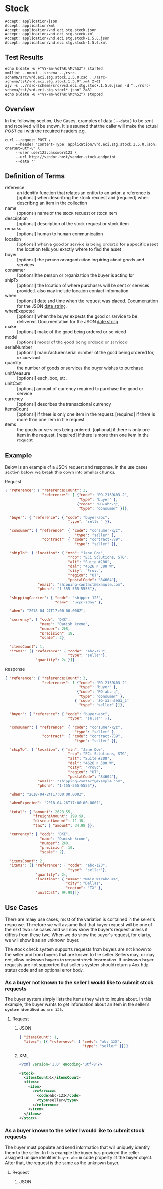 # -*- mode: org -*-

#+EXPORT_FILE_NAME: ./README.md
#+OPTIONS: toc:nil
#+PROPERTY: mkdirp yes
#+STARTUP: content

* Stock

#+BEGIN_EXAMPLE
Accept: application/json
Accept: application/xml
Accept: application/vnd.eci.stg.stock.json
Accept: application/vnd.eci.stg.stock.xml
Accept: application/vnd.eci.stg.stock-1.5.0.json
Accept: application/vnd.eci.stg.stock-1.5.0.xml
#+END_EXAMPLE

** Test Results

#+BEGIN_SRC shell :exports both :results table replace
  echo $(date -u +"%Y-%m-%dT%H:%M:%SZ") started
  xmllint --noout --schema ../rsrc-schema/src/vnd.eci.stg.stock.1.5.0.xsd ../rsrc-schema/tst/vnd.eci.stg.stock.1.5.0*.xml 2>&1
  ajv -s ../rsrc-schema/src/vnd.eci.stg.stock.1.5.0.json -d "../rsrc-schema/tst/vnd.eci.stg.stock*.json" 2>&1
  echo $(date -u +"%Y-%m-%dT%H:%M:%SZ") stopped
#+END_SRC

** Overview


#+BEGIN_SRC plantuml :file ../images/stock-sequence.puml.png :exports results
@startuml stock-sequence.png
Buyer -> Seller: [ POST ] stock
Seller -> Buyer: stock<U+0394> | error
@enduml
#+END_SRC

In the following section, Use Cases, examples of data ( ~--data~ ) to be sent and
received will be shown. It is assumed that the caller will make the actual /POST/
call with the required headers e.g.

#+BEGIN_SRC shell
  curl --request POST \
       --header "Content-Type: application/vnd.eci.stg.stock.1.5.0.json; charset=utf-8" \
       --user user123:password123 \
       --url http://vendor-host/vendor-stock-endpoint
       --data ''
#+END_SRC

** Definition of Terms

#+BEGIN_SRC plantuml :file ../images/stock-class-diagram.puml.png :exports results
  @startuml
  hide circle

  interface stock {
  .. has-a-reference ..
  {field} + reference : reference
  .. is-a code ..
  {field} + description : string
  {field} + name : string
  {field} + remarks : string
  .. is-a-item ..
  {field} + location : location
  {field} + buyer : buyer
  {field} + consumer : consumer
  {field} + seller : seller
  {field} + billto : billto
  {field} + shippingCarrier : shippingCarrier
  {field} + when : datetime
  {field} + whenExpected : datetime
  {field} + make : string
  {field} + model : string
  {field} + serialNumber : string
  {field} + quantity : float
  {field} + unitCost : decimal
  {field} + unitMeasure : unitMeasure
  {field} + total : decimal
  {field} + currency : currency
  .. is/has-a collection ..
  {field} + itemsCount : int
  {field} + items : [Stock]
  }
  @enduml
#+END_SRC

- reference :: an identify function that relates an entity to an actor. a reference is [optional] when describing the stock request and [required] when describing an item in the collection
- name :: [optional] name of the stock request or stock item
- description :: [optional] description of the stock request or stock item
- remarks :: [optional] human to human communication
- location :: [optional] when a good or service is being ordered for a specific asset the location tells you exactly where to find the asset
- buyer :: [optional] the person or organization inquiring about goods and services
- consumer :: [optional]the person or organization the buyer is acting for
- shipTo :: [optional] the location of where purchases will be sent or services provided. also may include location contact information
- when :: [optional] date and time when the request was placed. Documentation for the JSON [[https://json-schema.org/understanding-json-schema/reference/string.html#dates-and-times][date string]].
- whenExepcted :: [optional] when the buyer expects the good or service to be delivered. Documentation for the JSON [[https://json-schema.org/understanding-json-schema/reference/string.html#dates-and-times][date string]].
- make :: [optional] make of the good being ordered or serviced
- model :: [optional] model of the good being ordered or serviced
- serialNumber :: [optional] manufacturer serial number of the good being ordered for, or serviced
- quantity :: the number of goods or services the buyer wishes to purchase
- unitMeasure :: [optional] each, box, etc.
- unitCost :: [optiona] amount of currency required to purchase the good or service
- currency :: [optional] describes the transactional currency
- itemsCount :: [optional] if there is only one item in the request. [required] if there is more than one item in the request
- items :: the goods or services being ordered. [optional] if there is only one item in the request. [required] if there is more than one item in the request

** Example

Below is an example of a JSON request and response. In the use cases section below, we break this
down into smaller chunks.

**** Request

#+BEGIN_SRC json :tangle ../rsrc-schema/tst/vnd.eci.stg.stock.1.5.0-example-request.json
  { "reference": { "referencesCount": 2,
                   "references": [ {"code": "PO-2159403-2",
                                    "type": "buyer" },
                                   {"code": "PO-abc-q",
                                    "type": "consumer" }]},

    "buyer": { "reference": { "code": "buyer-abc",
                               "type": "seller" }},

    "consumer": { "reference": { "code": "consumer-xyz",
                                  "type": "seller" },
                   "contract": { "code": "contract-789",
                                  "type": "seller" }},

    "shipTo": { "location": { "mtn": "Jane Doe",
                               "rcp": "ECi Solutions, STG",
                               "alt": "Suite #200",
                               "dal": "4626 N 300 W",
                               "city": "Provo",
                               "region": "UT",
                               "postalCode": "84604"},
                 "email": "shipping-contact@example.com",
                 "phone": "1-555-555-5555"},

    "shippingCarrier": { "code": "shipper-123",
                         "name": "usps-2day" },

    "when": "2018-04-24T17:00:00.000Z",

    "currency": { "code": "DKK",
                  "name": "Danish krone",
                  "number": 208,
                  "precision": 18,
                  "scale": 2},

    "itemsCount": 1,
    "items": [{ "reference": { "code": "abc-123",
                               "type": "seller"},
                "quantity": 24 }]}
#+END_SRC

**** Response

#+BEGIN_SRC json :tangle ../rsrc-schema/tst/vnd.eci.stg.stock.1.5.0-example-response.json
  { "reference": { "referencesCount": 3,
                   "references": [ {"code": "PO-2159403-2",
                                    "type": "buyer" },
                                   {"code": "PO-abc-q",
                                    "type": "consumer" },
                                  { "code": "SO-33445953_2",
                                    "type": "seller" }]},

    "buyer": { "reference": { "code": "buyer-abc",
                               "type": "seller" }},

    "consumer": { "reference": { "code": "consumer-xyz",
                                  "type": "seller" },
                   "contract": { "code": "contract-789",
                                  "type": "seller" }},

    "shipTo": { "location": { "mtn": "Jane Doe",
                               "rcp": "ECi Solutions, STG",
                               "alt": "Suite #200",
                               "dal": "4626 N 300 W",
                               "city": "Provo",
                               "region": "UT",
                               "postalCode": "84604"},
                 "email": "shipping-contact@example.com",
                 "phone": "1-555-555-5555"},

    "when": "2018-04-24T17:00:00.000Z",

    "whenExpected": "2018-04-26T17:00:00.000Z",

    "total": { "amount": 2623.55,
               "freightAmount": 199.99,
               "discountAmount": 11.18,
               "tax": { "amount": 34.98 }},

    "currency": { "code": "DKK",
                  "name": "Danish krone",
                  "number": 208,
                  "precision": 18,
                  "scale": 2},

    "itemsCount": 2,
    "items": [{ "reference": { "code": "abc-123",
                               "type": "seller"},
                "quantity": 24,
                "location": { "name": "Main Warehouse",
                              "city": "Dallas",
                              "region": "TX" },
                "unitCost": 99.99}]}
#+END_SRC

** Use Cases

There are many use cases, most of the variation is contained in the seller's response. Therefore we
will assume that that buyer request will be one of the next two use cases and will now show the
buyer's request unless it differs from these two. When we do show the buyer's request, for clarity,
we will show it as an unknown buyer.

The stock check system supports requests from buyers are not known to the seller and from buyers that
are known to the seller. Sellers may, or may not, allow unknown buyers to request stock information.
If unknown buyer requests are not supported that seller's system should return a 4xx http status code
and an optional error body.

*** As a buyer not known to the seller I would like to submit stock requests

The buyer system simply lists the items they wish to inquire about. In this example, the buyer wants
to get information about an item in the seller's system identified as ~abc-123~.

**** Request

***** JSON
#+BEGIN_SRC json :tangle ../rsrc-schema/tst/vnd.eci.stg.stock.1.5.0-unknown-buyer-request.json
  { "itemsCount": 1,
    "items": [{ "reference": { "code": "abc-123",
                               "type": "seller" }}]}
#+END_SRC

***** XML

#+BEGIN_SRC xml :tangle ../rsrc-schema/tst/vnd.eci.stg.stock.1.5.0-unknown-buyer-request.xml
  <?xml version='1.0' encoding='utf-8'?>

  <stock>
    <itemsCount>1</itemsCount>
    <items>
      <item>
        <reference>
          <code>abc-123</code>
          <type>seller</type>
        </reference>
      </item>
    </items>
  </stock>
#+END_SRC

*** As a buyer known to the seller I would like to submit stock requests

The buyer must populate and send information that will uniquely identify them to the seller. In this
example the buyer has provided the seller assigned unique identifier ~buyer-abc~ in code property of
the buyer object. After that, the request is the same as the unknown buyer.

**** Request

***** JSON

#+BEGIN_SRC json :tangle ../rsrc-schema/tst/vnd.eci.stg.stock.1.5.0-known-buyer-request.json
  { "buyer": { "reference": { "code": "buyer-abc",
                               "type": "seller" }},
    "itemsCount": 1,
    "items": [{ "reference": { "code": "abc-123",
                               "type": "seller" }}]}
#+END_SRC

***** XML

#+BEGIN_SRC xml :tangle ../rsrc-schema/tst/vnd.eci.stg.stock.1.5.0-known-buyer-request.xml
  <?xml version='1.0' encoding='utf-8'?>

  <stock>
    <buyer>
      <reference>
        <code>buyer-abc</code>
        <type>seller</type>
      </reference>
    </buyer>
    <itemsCount>1</itemsCount>
    <items>
      <item>
        <reference>
          <code>abc-123</code>
          <type>seller</type>
        </reference>
      </item>
    </items>
  </stock>
#+END_SRC

*** As a buyer I would like to see the cost for one or more items

**** Response

The seller's response is intended to inform the buyer that the item will cost her /99.99$USD/.

***** JSON

#+BEGIN_SRC json :tangle ../rsrc-schema/tst/vnd.eci.stg.stock.1.5.0-cost-response.json
  { "itemsCount": 1,
    "items": [{ "reference": { "code": "abc-123",
                               "type": "seller" },
                "unitCost": 99.99}]}
#+END_SRC

***** XML

#+BEGIN_SRC xml :tangle ../rsrc-schema/tst/vnd.eci.stg.stock.1.5.0-cost-response.xml
  <?xml version='1.0' encoding='utf-8'?>

  <stock>
    <itemsCount>1</itemsCount>
    <items>
      <item>
        <reference>
          <code>abc-123</code>
          <type>seller</type>
        </reference>
        <unitCost>99.99</unitCost>
      </item>
    </items>
  </stock>
#+END_SRC

*** As a buyer I would to like specify the currency the cost should be expressed in

In the example below the buyer would like to see costs and other monetary values using Danish krone

**** Request

***** JSON

#+BEGIN_SRC json :tangle ../rsrc-schema/tst/vnd.eci.stg.stock.1.5.0-currency-request.json
  { "currency": { "code": "DKK",
                  "name": "Danish krone",
                  "number": 208,
                  "precision": 18,
                  "scale": 2},
    "itemsCount": 1,
    "items": [{ "reference": { "code": "abc-123",
                               "type": "seller" }}]}
#+END_SRC

***** XML

#+BEGIN_SRC xml :tangle ../rsrc-schema/tst/vnd.eci.stg.stock.1.5.0-currency-request.xml
  <?xml version='1.0' encoding='utf-8'?>

  <stock>
    <currency>
      <code>DKK</code>
      <name>Danish krone</name>
      <number>208</number>
      <precision>18</precision>
      <scale>2</scale>
    </currency>
    <itemsCount>1</itemsCount>
    <items>
      <item>
        <reference>
          <code>abc-123</code>
          <type>seller</type>
        </reference>
      </item>
    </items>
  </stock>
#+END_SRC

**** Response

***** JSON

#+BEGIN_SRC json :tangle ../rsrc-schema/tst/vnd.eci.stg.stock.1.5.0-currency-response.json
  { "currency": { "code": "DKK",
                  "name": "Danish krone",
                  "number": 208,
                  "precision": 18,
                  "scale": 2},
    "itemsCount": 1,
    "items": [{ "reference": { "code": "abc-123",
                               "type": "seller" },
                "unitCost": 99.99}]}
#+END_SRC

***** XML

#+BEGIN_SRC xml :tangle ../rsrc-schema/tst/vnd.eci.stg.stock.1.5.0-currency-response.xml
  <?xml version='1.0' encoding='utf-8'?>

  <stock>
    <currency>
      <code>DKK</code>
      <name>Danish krone</name>
      <number>208</number>
      <precision>18</precision>
      <scale>2</scale>
    </currency>
    <itemsCount>1</itemsCount>
    <items>
      <item>
        <reference>
          <code>abc-123</code>
          <type>seller</type>
        </reference>
        <unitCost>99.99</unitCost>
      </item>
    </items>
  </stock>
#+END_SRC

*** As a known buyer, with a known consumer, I would like to know the cost for one or more items

In these examples, the response is no different any other cost request. The request contains
information about the buyer and the consumer (buyer's customer).

**** Request

***** Identifying the consumer by reference

Here we are providing only the value ~consumer-xyz~, which should be the unique id by
which the seller's system will recognize the consumer.

****** JSON

#+BEGIN_SRC json :tangle ../rsrc-schema/tst/vnd.eci.stg.stock.1.5.0-known-consumer-by-reference-request.json
  { "buyer": { "reference": { "code": "buyer-abc",
                               "type": "seller" }},
    "consumer": { "reference": { "code": "consumer-xyz",
                                  "type": "seller" }},
    "itemsCount": 1,
    "items": [{ "reference": { "code": "abc-123",
                               "type": "seller" }}]}
#+END_SRC

****** XML

#+BEGIN_SRC xml :tangle ../rsrc-schema/tst/vnd.eci.stg.stock.1.5.0-known-consumer-by-reference-request.xml
  <?xml version='1.0' encoding='utf-8'?>

  <stock>
    <buyer>
      <reference>
        <code>buyer-abc</code>
        <type>seller</type>
      </reference>
    </buyer>
    <consumer>
      <reference>
        <code>consumer-xyz</code>
        <type>seller</type>
      </reference>
    </consumer>
    <itemsCount>1</itemsCount>
    <items>
      <item>
        <reference>
          <code>abc-123</code>
          <type>seller</type>
        </reference>
      </item>
    </items>
  </stock>
#+END_SRC


***** Identifying the consumer by address

****** JSON

#+BEGIN_SRC json :tangle ../rsrc-schema/tst/vnd.eci.stg.stock.1.5.0-known-consumer-by-address-request.json
  { "buyer": { "reference": { "code": "buyer-abc",
                              "type": "seller" }},

    "consumer": { "location": { "rcp": "My Customer",
                                "dal": "10491 Old State Rd.",
                                "city": "Captiol City",
                                "region": "Alaska",
                                "postalCode": "99999-44444"},
                  "phone": "916-363-2666"},
    "itemsCount": 1,
    "items": [{ "reference": { "code": "abc-123",
                               "type": "seller" }}]}
#+END_SRC

****** XML

#+BEGIN_SRC xml :tangle ../rsrc-schema/tst/vnd.eci.stg.stock.1.5.0-known-consumer-by-address-request.xml
  <?xml version='1.0' encoding='utf-8'?>

  <stock>
    <buyer>
      <reference>
        <code>buyer-abc</code>
        <type>seller</type>
      </reference>
    </buyer>
    <consumer>
      <location>
        <rcp>My Customer</rcp>
        <dal>10491 Old State Rd.</dal>
        <city>Captiol City</city>
        <region>Alaska</region>
        <postalCode>99999-44444</postalCode>
      </location>
      <phone>916-363-2666</phone>
    </consumer>
    <itemsCount>1</itemsCount>
    <items>
      <item>
        <reference>
          <code>abc-123</code>
          <type>seller</type>
        </reference>
      </item>
    </items>
  </stock>
#+END_SRC

*** As a known buyer, with a known customer contract, I would like to know the cost for one or more items

In these examples, the response is no different any other cost request. The request contains
information about the buyer and the buyer's customer. Here we are just providing the value
~consumer-xyz~, which should be the unique id by which the seller's system will recognize the
buyer's customer's contract ~contract-789~.

**** Request

***** JSON

#+BEGIN_SRC json :tangle ../rsrc-schema/tst/vnd.eci.stg.stock.1.5.0-known-consumer-contract-request.json
  { "buyer": { "reference": { "code": "buyer-abc",
                               "type": "seller" }},
    "consumer": { "reference": { "code": "consumer-xyz",
                                  "type": "seller" },
                   "contract": { "code": "contract-789",
                                  "type": "seller" }},
    "itemsCount": 1,
    "items": [{ "reference": { "code": "abc-123",
                               "type": "seller" }}]}
#+END_SRC

***** XML

#+BEGIN_SRC xml :tangle ../rsrc-schema/tst/vnd.eci.stg.stock.1.5.0-known-consumer-contract-request.xml
  <?xml version='1.0' encoding='utf-8'?>

  <stock>
    <buyer>
      <reference>
        <code>buyer-abc</code>
        <type>seller</type>
      </reference>
    </buyer>
    <consumer>
      <reference>
        <code>consumer-xyz</code>
        <type>seller</type>
      </reference>
      <contract>
        <code>contract-789</code>
        <type>seller</type>
      </contract>
    </consumer>
    <itemsCount>1</itemsCount>
    <items>
      <item>
        <reference>
          <code>abc-123</code>
          <type>seller</type>
        </reference>
      </item>
    </items>
  </stock>
#+END_SRC

*** As a buyer I would like to know if the seller has enough stock to satisfy my order

In this case the buyer's intent is to understand if the seller an supply the requested number of
items ( /24/ ) for a product known to the seller as /abc-123/.

Note that not all buyer systems send the desired quantity; the quantity property may be omitted,
empty, or zero.

**** Request

***** JSON

#+BEGIN_SRC json :tangle ../rsrc-schema/tst/vnd.eci.stg.stock.1.5.0-quantity-request.json
  { "itemsCount": 1,
    "items": [{ "reference": { "code": "abc-123",
                               "type": "seller" },
                "quantity": 24}]}
#+END_SRC

***** XML

#+BEGIN_SRC xml :tangle ../rsrc-schema/tst/vnd.eci.stg.stock.1.5.0-quantity-request.xml
  <?xml version='1.0' encoding='utf-8'?>

  <stock>
    <itemsCount>1</itemsCount>
    <items>
      <item>
        <reference>
          <code>abc-123</code>
          <type>seller</type>
        </reference>
        <quantity>24</quantity>
      </item>
    </items>
  </stock>
#+END_SRC

**** Response

***** If the seller can deliver the buyer's requested quantity ( /24/ ) the seller may reply with

****** the requested quantity ( /24/ )

******* JSON

#+BEGIN_SRC json :tangle ../rsrc-schema/tst/vnd.eci.stg.stock.1.5.0-quantity-response-a.json
  { "itemsCount": 1,
    "items": [{ "reference": { "code": "abc-123",
                               "type": "seller" },
                "quantity": 24}]}
#+END_SRC

******* XML

#+BEGIN_SRC xml :tangle ../rsrc-schema/tst/vnd.eci.stg.stock.1.5.0-quantity-response-a.xml
  <?xml version='1.0' encoding='utf-8'?>

  <stock>
    <itemsCount>1</itemsCount>
    <items>
      <item>
        <reference>
          <code>abc-123</code>
          <type>seller</type>
        </reference>
        <quantity>24</quantity>
      </item>
    </items>
  </stock>
#+END_SRC

****** the quantity on hand ( /103/ )

******* JSON

#+BEGIN_SRC json :tangle ../rsrc-schema/tst/vnd.eci.stg.stock.1.5.0-quantity-response-b.json
  { "itemsCount": 1,
    "items": [{ "reference": { "code": "abc-123",
                               "type": "seller" },
                "quantity": 103}]}
#+END_SRC

******* XML
#+BEGIN_SRC xml :tangle ../rsrc-schema/tst/vnd.eci.stg.stock.1.5.0-quantity-response-b.xml
  <?xml version='1.0' encoding='utf-8'?>

  <stock>
    <itemsCount>1</itemsCount>
    <items>
      <item>
        <reference>
          <code>abc-123</code>
          <type>seller</type>
        </reference>
        <quantity>103</quantity>
      </item>
    </items>
  </stock>
#+END_SRC

****** a fixed value e.g. /1,000/

******* JSON

#+BEGIN_SRC json :tangle ../rsrc-schema/tst/vnd.eci.stg.stock.1.5.0-quantity-response-c.json
  { "itemsCount": 1,
    "items": [{ "reference": { "code": "abc-123",
                               "type": "seller" },
                "quantity": 1000}]}
#+END_SRC

******* XML

#+BEGIN_SRC xml :tangle ../rsrc-schema/tst/vnd.eci.stg.stock.1.5.0-quantity-response-c.xml
  <?xml version='1.0' encoding='utf-8'?>

  <stock>
    <itemsCount>1</itemsCount>
    <items>
      <item>
        <reference>
          <code>abc-123</code>
          <type>seller</type>
        </reference>
        <quantity>1000</quantity>
      </item>
    </items>
  </stock>
#+END_SRC

***** If the seller cannot deliver the buyer's requested quantity ( /24/ ) the seller may reply with

******* the quantity on hand ( /12/ )

******** JSON

#+BEGIN_SRC json :tangle ../rsrc-schema/tst/vnd.eci.stg.stock.1.5.0-quantity-response-d.json
  { "itemsCount": 1,
    "items": [{ "reference": { "code": "abc-123",
                               "type": "seller" },
                "quantity": 12}]}
#+END_SRC

******** XML

#+BEGIN_SRC xml :tangle ../rsrc-schema/tst/vnd.eci.stg.stock.1.5.0-quantity-response-d.xml
  <?xml version='1.0' encoding='utf-8'?>

  <stock>
    <itemsCount>1</itemsCount>
    <items>
      <item>
        <reference>
          <code>abc-123</code>
          <type>seller</type>
        </reference>
        <quantity>12</quantity>
      </item>
    </items>
  </stock>
#+END_SRC

******* a fixed value e.g. /0/

******** JSON

#+BEGIN_SRC json :tangle ../rsrc-schema/tst/vnd.eci.stg.stock.1.5.0-quantity-response-e.json
  { "itemsCount": 1,
    "items": [{ "reference": { "code": "abc-123",
                               "type": "seller" },
                "quantity": 0}]}
#+END_SRC

******** XML

#+BEGIN_SRC xml :tangle ../rsrc-schema/tst/vnd.eci.stg.stock.1.5.0-quantity-response-e.xml
  <?xml version='1.0' encoding='utf-8'?>

  <stock>
    <itemsCount>1</itemsCount>
    <items>
      <item>
        <reference>
          <code>abc-123</code>
          <type>seller</type>
        </reference>
        <quantity>0</quantity>
      </item>
    </items>
  </stock>
#+END_SRC

*** As a buyer I would like to know which location items will be shipped from

This use case is supported in the current PO Processor, but as we look more closely, we do think it
is a valid use case. In fact, we have had some sellers express a concern that this might set an
expectation that buyers can order stock from a specific warehouse, which they cannot do. We asked our
head of training about providing the warehouse, this was his reply:

#+BEGIN_QUOTE
The customers that I have worked with had said they "like" knowing the warehouse. When I pushed them
as to why, they really liked knowing because they knew the expected delivery time. It was not the
warehouse that was the key, it was knowing when they could expect to deliver. I agree that they really
don’t need to know the warehouse, they need to know if they can get the order to a certain location,
for the money, in an estimated time frame.
#+END_QUOTE

So while we support this use case to be compatible with older seller implementations and with the
current version of PO Processor, we expect to deprecate it. We have added additional use cases to
support time to delivery with an estimated cost for shipping.

**** Sellers may respond with a name that is meaningful to the dealer

In this example, the seller is responding with ~Main Warehouse~

***** JSON

#+BEGIN_SRC json :tangle ../rsrc-schema/tst/vnd.eci.stg.stock.1.5.0-location-response-a.json
  { "itemsCount": 1,
    "items": [{ "reference": { "code": "abc-123",
                               "type": "seller" },
                "location": { "name": "Main Warehouse" }}]}
#+END_SRC

***** XML

#+BEGIN_SRC xml :tangle ../rsrc-schema/tst/vnd.eci.stg.stock.1.5.0-location-response-a.xml
  <?xml version='1.0' encoding='utf-8'?>

  <stock>
    <itemsCount>1</itemsCount>
    <items>
      <item>
        <reference>
          <code>abc-123</code>
          <type>seller</type>
        </reference>
        <location>
          <name>Main Warehouse</name>
        </location>
      </item>
    </items>
  </stock>
#+END_SRC

**** Sellers may respond with city, and region (or some other meaningful part of the address)

In this example, the seller is providing the city and state ~Dallas, TX~

***** JSON

#+BEGIN_SRC json :tangle ../rsrc-schema/tst/vnd.eci.stg.stock.1.5.0-location-response-b.json
  { "itemsCount": 1,
    "items": [{ "reference": { "code": "abc-123",
                               "type": "seller" },
                "location": { "city": "Dallas",
                              "region": "TX" }}]}
#+END_SRC

***** XML

#+BEGIN_SRC xml :tangle ../rsrc-schema/tst/vnd.eci.stg.stock.1.5.0-location-response-b.xml
  <?xml version='1.0' encoding='utf-8'?>

  <stock>
    <itemsCount>1</itemsCount>
    <items>
      <item>
        <reference>
          <code>abc-123</code>
          <type>seller</type>
        </reference>
        <location>
          <city>Dallas</city>
          <region>TX</region>
        </location>
      </item>
    </items>
  </stock>
#+END_SRC
*** As a buyer I would like to have an order delivered to a specific location

**** Request

In this example the buyer would like to know what the cost will be to have the order delivered to the
following address:

#+BEGIN_EXAMPLE
Jane Doe
ECi Solutions, STG
Suite #200
4626 N 300 W
Provo, UT 84606
#+END_EXAMPLE

***** JSON

#+BEGIN_SRC json :tangle ../rsrc-schema/tst/vnd.eci.stg.stock.1.5.0-shipping-cost-request.json
  { "shipTo": { "location": { "mtn": "Jane Doe",
                               "rcp": "ECi Solutions, STG",
                               "alt": "Suite #200",
                               "dal": "4626 N 300 W",
                               "city": "Provo",
                               "region": "UT",
                               "postalCode": "84604"},
                 "email": "shipping-contact@example.com",
                 "phone": "1-555-555-5555"},

    "shippingCarrier": { "code": "shipper-123",
                         "name": "usps-2day" },

    "itemsCount": 1,
    "items": [{ "reference": { "code": "abc-123",
                               "type": "seller" }}]}
#+END_SRC

***** XML

#+BEGIN_SRC xml :tangle ../rsrc-schema/tst/vnd.eci.stg.stock.1.5.0-shipping-cost-request.xml
  <?xml version='1.0' encoding='utf-8'?>

  <stock>
    <shipTo>
      <location>
        <mtn>Jane Doe</mtn>
        <rcp>ECi Solutions, STG</rcp>
        <alt>Suite #200</alt>
        <dal>4626 N 300 W</dal>
        <city>Provo</city>
        <region>UT</region>
        <postalCode>84604</postalCode>
      </location>
      <email>shipping-contact@example.com</email>
      <phone>1-555-555-5555></phone>
    </shipTo>
    <shippingCarrier>
      <code>shipper-123</code>
      <name>usps-2day</name>
    </shippingCarrier>
    <itemsCount>1</itemsCount>
    <items>
      <item>
        <reference>
          <code>abc-123</code>
          <type>seller</type>
        </reference>
      </item>
    </items>
  </stock>
#+END_SRC

**** Response

The seller's response is intended to inform the buyer that shipping the order will cost /199.99$USD/.

***** JSON

#+BEGIN_SRC json :tangle ../rsrc-schema/tst/vnd.eci.stg.stock.1.5.0-shipping-cost-response.json
  { "shipTo": { "location": { "mtn": "Jane Doe",
                               "rcp": "ECi Solutions, STG",
                               "alt": "Suite #200",
                               "dal": "4626 N 300 W",
                               "city": "Provo",
                               "region": "UT",
                               "postalCode": "84604"},
                 "email": "shipping-contact@example.com",
                 "phone": "1-555-555-5555"},

    "shippingCarrier": { "code": "shipper-123",
                         "name": "usps-2day" },

    "total": { "freightAmount": 199.99 },

    "itemsCount": 1,
    "items": [{ "reference": { "code": "abc-123",
                               "type": "seller" },
                "unitCost": 99.99}]}
#+END_SRC

***** XML

#+BEGIN_SRC xml :tangle ../rsrc-schema/tst/vnd.eci.stg.stock.1.5.0-shipping-cost-response.xml
  <?xml version='1.0' encoding='utf-8'?>

  <stock>
    <shipTo>
      <location>
        <mtn>Jane Doe</mtn>
        <rcp>ECi Solutions, STG</rcp>
        <alt>Suite #200</alt>
        <dal>4626 N 300 W</dal>
        <city>Provo</city>
        <region>UT</region>
        <postalCode>84604</postalCode>
      </location>
      <email>shipping-contact@example.com</email>
      <phone>1-555-555-5555></phone>
    </shipTo>
    <shippingCarrier>
      <code>shipper-123</code>
      <name>usps-2day</name>
    </shippingCarrier>
    <total>
      <freightAmount>199.99</freightAmount>
    </total>
    <itemsCount>1</itemsCount>
    <items>
      <item>
        <reference>
          <code>abc-123</code>
          <type>seller</type>
        </reference>
        <unitCost>99.99</unitCost>
      </item>
    </items>
  </stock>
#+END_SRC

*** As a buyer I would like to know the earliest date the order could be received

**** Request

In this example the buyer is providing the date of the stock request ~24 April 2018~ and the date
when they would expect the order to be delivered ~26 April 2018~.

Buyers will not always provide the expected date in the request. In these cases the seller can decide
if they want to always provide the expected delivery date or only when explicitly asked.

***** JSON

#+BEGIN_SRC json :tangle ../rsrc-schema/tst/vnd.eci.stg.stock.1.5.0-when-expected-request.json
  { "when": "2018-04-24T17:00:00.000Z",
    "whenExpected": "2018-04-26T17:00:00.000Z",
    "itemsCount": 1,
    "items": [{ "reference": { "code": "abc-123" }}]}
#+END_SRC

***** XML

#+BEGIN_SRC xml :tangle ../rsrc-schema/tst/vnd.eci.stg.stock.1.5.0-when-expected-request.xml
  <?xml version='1.0' encoding='utf-8'?>

  <stock>
    <when>2018-04-24T17:00:00.000Z</when>
    <whenExpected>2018-04-26T17:00:00.000Z</whenExpected>
    <itemsCount>1</itemsCount>
    <items>
      <item>
        <reference>
          <code>abc-123</code>
          <type>seller</type>
        </reference>
      </item>
    </items>
  </stock>
#+END_SRC

**** Response

***** The seller can provide the expected date for the entire order

In this example the seller is providing the date of the stock response ~24 April 2018~ and the date
when the order could be delivered ~26 April 2018~.

****** JSON

#+BEGIN_SRC json :tangle ../rsrc-schema/tst/vnd.eci.stg.stock.1.5.0-when-expected-response-a.json
  { "when": "2018-04-24T17:00:00.000Z",
    "whenExpected": "2018-04-26T17:00:00.000Z",
    "itemsCount": 1,
    "items": [ { "reference": { "code": "abc-123" }}]}
#+END_SRC

****** XML

#+BEGIN_SRC xml :tangle ../rsrc-schema/tst/vnd.eci.stg.stock.1.5.0-when-expected-response-a.xml
  <stock>
    <when>2018-04-24T17:00:00.000Z</when>
    <whenExpected>2018-04-26T17:00:00.000Z</whenExpected>
    <itemsCount>1</itemsCount>
    <items>
      <item>
        <reference>
          <code>abc-123</code>
          <type>seller</type>
        </reference>
      </item>
    </items>
  </stock>
#+END_SRC

***** The seller can provide the expected dates for individual line items

In this example the seller can provide item ~abc-123~ on ~24 April~ and provide item ~def-456~ on ~30 April~.

****** JSON

#+BEGIN_SRC json :tangle ../rsrc-schema/tst/vnd.eci.stg.stock.1.5.0-when-expected-response-b.json
  { "itemsCount": 2,
    "items": [ { "reference": { "code": "abc-123" },
                 "when": "2018-04-24T17:00:00.000Z",
                 "whenExpected": "2018-04-26T17:00:00.000Z"},
               { "reference": { "code": "def-456" },
                 "when": "2018-04-24T17:00:00.000Z",
                 "whenExpected": "2018-04-30T17:00:00.000Z"}]}
#+END_SRC

****** XML

#+BEGIN_SRC xml :tangle ../rsrc-schema/tst/vnd.eci.stg.stock.1.5.0-when-expected-response-b.xml
  <stock>
    <itemsCount>2</itemsCount>
    <items>
      <item>
        <reference>
          <code>abc-123</code>
          <type>seller</type>
        </reference>
        <when>2018-04-24T17:00:00.000Z</when>
        <whenExpected>2018-04-26T17:00:00.000Z</whenExpected>
      </item>
      <item>
        <reference>
          <code>def-456</code>
          <type>seller</type>
        </reference>
        <when>2018-04-24T17:00:00.000Z</when>
        <whenExpected>2018-04-30T17:00:00.000Z</whenExpected>
      </item>
    </items>
  </stock>
#+END_SRC

***** When the seller does not support this feature omit the property called ~whenExpected~ in the response

****** JSON

#+BEGIN_SRC json :tangle ../rsrc-schema/tst/vnd.eci.stg.stock.1.5.0-when-expected-response-c.json
  { "when": "2018-04-24T17:00:00.000Z",
    "itemsCount": 1,
    "items": [{ "reference": { "code": "abc-123",
                               "type": "seller" }}]}
#+END_SRC

****** XML

#+BEGIN_SRC xml :tangle ../rsrc-schema/tst/vnd.eci.stg.stock.1.5.0-when-expected-response-c.xml
    <stock>
      <when>2018-04-24T17:00:00.000Z</when>
      <itemsCount>1</itemsCount>
      <items>
        <item>
          <reference>
            <code>abc-123</code>
            <type>seller</type>
          </reference>
        </item>
      </items>
    </stock>
#+END_SRC

*** As a buyer I would like to see the total amount of any promotional or special discounts

**** Response

***** JSON

#+BEGIN_SRC json :tangle ../rsrc-schema/tst/vnd.eci.stg.stock.1.5.0-discount-response.json
  { "itemsCount": 1,
    "items": [{ "reference": { "code": "abc-123",
                               "type": "seller" },
                "unitCost": 99.99,
                "total": { "amount": 90.00,
                           "discountAmount": 9.99 }}]}
#+END_SRC

***** XML

#+BEGIN_SRC xml :tangle ../rsrc-schema/tst/vnd.eci.stg.stock.1.5.0-discount-response.xml
  <?xml version='1.0' encoding='utf-8'?>

  <stock>
    <itemsCount>1</itemsCount>
    <items>
      <item>
        <reference>
          <code>abc-123</code>
          <type>seller</type>
        </reference>
        <unitCost>99.99</unitCost>
        <total>
          <amount>9.99</amount>
          <discountAmount>9.99</discountAmount>
        </total>
      </item>
    </items>
  </stock>
#+END_SRC

*** As a buyer I would like to see the the amount of taxes charged

**** Responses

***** tax chargned per line item

****** JSON

#+BEGIN_SRC json :tangle ../rsrc-schema/tst/vnd.eci.stg.stock.1.5.0-tax-response-a.json
  { "itemsCount": 1,
    "items": [{ "reference": { "code": "abc-123",
                               "type": "seller" },
                "quantity": 1,
                "unitCost": 99.99,
                "total": { "amount": 20.99,
                           "tax": { "amount": 1.00 }}}]}
#+END_SRC

****** XML

#+BEGIN_SRC xml :tangle ../rsrc-schema/tst/vnd.eci.stg.stock.1.5.0-tax-response-a.xml
  <?xml version='1.0' encoding='utf-8'?>

  <stock>
    <itemsCount>1</itemsCount>
    <items>
      <item>
        <reference>
          <code>abc-123</code>
          <type>seller</type>
        </reference>
        <quantity>1</quantity>
        <unitCost>99.99</unitCost>
        <total>
          <amount>20.99</amount>
          <tax>
            <amount>1.00</amount>
          </tax>
        </total>
      </item>
    </items>
  </stock>
#+END_SRC

***** tax charged for all items

****** JSON

#+BEGIN_SRC json :tangle ../rsrc-schema/tst/vnd.eci.stg.stock.1.5.0-tax-response-b.json
  { "total": { "amount": 20.99,
               "tax": { "amount": 1.00 }},

    "itemsCount": 1,
    "items": [{ "reference": { "code": "abc-123",
                               "type": "seller" },
                "quantity": 1,
                "unitCost": 99.99 }]}
#+END_SRC

****** XML

#+BEGIN_SRC xml :tangle ../rsrc-schema/tst/vnd.eci.stg.stock.1.5.0-tax-response-b.xml
  <?xml version='1.0' encoding='utf-8'?>

  <stock>
    <total>
      <amount>20.99</amount>
      <tax>
        <amount>1.00</amount>
      </tax>
    </total>
    <itemsCount>1</itemsCount>
    <items>
      <item>
        <reference>
          <code>abc-123</code>
          <type>seller</type>
        </reference>
        <quantity>1</quantity>
        <unitCost>99.99</unitCost>
      </item>
    </items>
  </stock>
#+END_SRC

*** As a seller I would like to be able to provide a replacement item when the seller specifies an outdated item number

**** TODO

*** As a seller I would like to be able to provide a substitute when the item specified by the buyer is not in stock

**** TODO

** Resource Schemas

*** Version 1.0

No longer published

*** Version 1.5

**** JSON

#+BEGIN_SRC json :tangle ../rsrc-schema/src/vnd.eci.stg.stock.1.5.0.json
  {
    "id": "./vnd.eci.stg.stock.1.5.0.json",
    "$schema": "http://json-schema.org/draft-07/schema#",
    "title": "stock",
    "description": "",
    "type": "object",
    "additionalProperties": false,
    "properties": {

      "reference": { "$ref": "#/definitions/reference" },

      "name": {
        "description": "",
        "type": "string",
        "minLength": 1,
        "maxLength": 32
      },

      "description": {
        "description": "",
        "type": "string",
        "minLength": 1,
        "maxLength": 128
      },

      "remarks": {
        "description": "",
        "type": "string",
        "minLength": 1,
        "maxLength": 256
      },

      "make": {
        "description": "",
        "type": "string",
        "minLength": 1,
        "maxLength": 32
      },

      "model": {
        "description": "",
        "type": "string",
        "minLength": 1,
        "maxLength": 32
      },

      "serialnumber": {
        "description": "",
        "type": "string",
        "minLength": 1,
        "maxLength": 32
      },

      "buyer": { "$ref": "#/definitions/buyer" },

      "consumer": { "$ref": "#/definitions/consumer" },

      "seller": { "$ref": "#/definitions/seller" },

      "shipTo": { "$ref": "#/definitions/shipTo" },

      "billTo": { "$ref": "#/definitions/billTo" },

      "shippingCarrier": { "$ref": "#/definitions/shippingCarrier" },

      "location": { "$ref": "#/definitions/address" },

      "quantity": {
        "description": "",
        "type": "number",
        "minimum": 0,
        "maximum": 999999999.999999
      },

      "currency": { "$ref": "#/definitions/currency"},

      "unitCost": {
        "description": "",
        "type": "number",
        "minimum": 0,
        "maximum": 999999999999.999999
      },

      "total": { "$ref": "#/definitions/total"},

      "when": {
        "description": "",
        "type": "string",
        "format": "date-time"
      },

      "whenExpected": {
        "description": "",
        "type": "string",
        "format": "date-time"
      },

      "itemsCount": {
        "description": "number of things in the items collection",
        "type": "number",
        "minimum": 1,
        "maximum": 1000
      },

      "items": {
        "description": "",
        "type": "array",
        "minItems": 1,
        "maxItems": 1000,
        "uniqueItems": true,
        "items": {
          "$ref": "#"
        }
      }
    },

    "definitions": {
      "reference": {
        "type": "object",
        "additionalProperties": false,

        "properties": {

          "code": {
            "description": "",
            "type": "string",
            "minLength": 1,
            "maxLength": 32
          },

          "name": {
            "description": "",
            "type": "string",
            "minLength": 1,
            "maxLength": 32
          },

          "description": {
            "description": "",
            "type": "string",
            "minLength": 1,
            "maxLength": 128
          },

          "remarks": {
            "description": "",
            "type": "string",
            "minLength": 1,
            "maxLength": 256
          },

          "type": { "$ref": "#/definitions/referenceTypeEnum" },

          "referencesCount": {
            "description": "number of things in the references collection",
            "type": "number",
            "minimum": 1,
            "maximum": 1000
          },

          "references": {
            "description": "",
            "type": "array",
            "minItems": 1,
            "maxItems": 1000,
            "uniqueItems": true,
            "items": {
              "$ref": "#/definitions/reference"
            }
          }
        }
      },

      "referenceTypeEnum": {
        "type": "string",
        "enum": ["buyer", "consumer", "manufacturer", "seller" ]
      },

      "tax": {
        "type": "object",
        "properties": {

          "code": {
            "description": "",
            "type": "string",
            "minLength": 1,
            "maxLength": 32
          },

          "name": {
            "description": "",
            "type": "string",
            "minLength": 1,
            "maxLength": 32
          },

          "description": {
            "description": "",
            "type": "string",
            "minLength": 1,
            "maxLength": 128
          },

          "remarks": {
            "description": "",
            "type": "string",
            "minLength": 1,
            "maxLength": 256
          },

          "amount": {
            "description": "",
            "type": "number",
            "minimum": 0,
            "maximum": 999999999999.999999
          },

          "authority": {
            "description": "",
            "type": "string",
            "minLength": 1,
            "maxLength": 32
          },

          "itemsCount": {
            "description": "number of things in the items collection",
            "type": "number",
            "minimum": 1,
            "maximum": 1000
          },

          "items": {
            "description": "",
            "type": "array",
            "minItems": 1,
            "maxItems": 1000,
            "uniqueItems": true,
            "items": {
              "$ref": "#/definitions/tax"
            }
          }
        },

        "additionalProperties": false
      },

      "shippingCarrier": {
        "type": "object",
        "additionalProperties": false,
        "properties": {

          "code": {
            "description": "",
            "type": "string",
            "minLength": 1,
            "maxLength": 32
          },

          "name": {
            "description": "",
            "type": "string",
            "minLength": 1,
            "maxLength": 32
          },

          "description": {
            "description": "",
            "type": "string",
            "minLength": 1,
            "maxLength": 128
          },

          "remarks": {
            "description": "",
            "type": "string",
            "minLength": 1,
            "maxLength": 256
          },

          "itemsCount": {
            "description": "number of shipping carriers in the collection",
            "type": "number",
            "minimum": 1,
            "maximum": 1000
          },

          "items": {
            "description": "",
            "type": "array",
            "minItems": 1,
            "maxItems": 1000,
            "uniqueItems": true,
            "items": {
              "$ref": "#/definitions/shippingCarrier"
            }
          }
        }
      },

      "address": {
        "type": "object",
        "additionalProperties": false,
        "properties": {

          "reference": { "$ref": "#/definitions/reference" },

          "code": {
            "description": "",
            "type": "string",
            "minLength": 1,
            "maxLength": 32
          },

          "name": {
            "description": "",
            "type": "string",
            "minLength": 1,
            "maxLength": 32
          },

          "description": {
            "description": "",
            "type": "string",
            "minLength": 1,
            "maxLength": 128
          },

          "remarks": {
            "description": "",
            "type": "string",
            "minLength": 1,
            "maxLength": 256
          },

          "msc": {
            "description": "mail stop code",
            "type": "string",
            "minLength": 1,
            "maxLength": 40
          },

          "mtn": {
            "description": "attention line",
            "type": "string",
            "minLength": 1,
            "maxLength": 40
          },

          "rcp": {
            "description": "recipient or business name",
            "type": "string",
            "minLength": 1,
            "maxLength": 40
          },

          "alt": {
            "description": "alternate location",
            "type": "string",
            "minLength": 1,
            "maxLength": 40
          },

          "dal": {
            "description": "delivery address line",
            "type": "string",
            "minLength": 1,
            "maxLength": 40
          },

          "city": {
            "description": "",
            "type": "string",
            "minLength": 1,
            "maxLength": 40
          },

          "region": {
            "description": "",
            "type": "string",
            "minLength": 1,
            "maxLength": 40
          },

          "postalCode": {
            "description": "",
            "type": "string",
            "minLength": 1,
            "maxLength": 40
          },

          "country": {
            "description": "",
            "type": "string",
            "minLength": 1,
            "maxLength": 40
          },

          "binLocation": {
            "description": "",
            "type": "string",
            "minLength": 1,
            "maxLength": 40
          },

          "warehouse": {
            "description": "",
            "type": "string",
            "minLength": 1,
            "maxLength": 128
          }
        }
      },

      "billTo": {
        "type": "object",
        "additionalProperties": false,
        "properties": {

          "reference": { "$ref": "#/definitions/reference" },

          "code": {
            "description": "",
            "type": "string",
            "minLength": 1,
            "maxLength": 32
          },

          "name": {
            "description": "",
            "type": "string",
            "minLength": 1,
            "maxLength": 32
          },

          "description": {
            "description": "",
            "type": "string",
            "minLength": 1,
            "maxLength": 128
          },

          "remarks": {
            "description": "",
            "type": "string",
            "minLength": 1,
            "maxLength": 256
          },

          "location": { "$ref": "#/definitions/address" },

          "email": {
            "description": "",
            "type": "string",
            "minLength": 1,
            "maxLength": 256
          },

          "phone": {
            "description": "",
            "type": "string",
            "minLength": 1,
            "maxLength": 32
          },

          "taxID": {
            "description": "",
            "type": "string",
            "minLength": 1,
            "maxLength": 32
          }
        }
      },

      "buyer": {
        "type": "object",
        "additionalProperties": false,
        "properties": {

          "reference": { "$ref": "#/definitions/reference" },

          "code": {
            "description": "",
            "type": "string",
            "minLength": 1,
            "maxLength": 32
          },

          "name": {
            "description": "",
            "type": "string",
            "minLength": 1,
            "maxLength": 32
          },

          "description": {
            "description": "",
            "type": "string",
            "minLength": 1,
            "maxLength": 128
          },

          "remarks": {
            "description": "",
            "type": "string",
            "minLength": 1,
            "maxLength": 256
          },

          "location": { "$ref": "#/definitions/address" },

          "email": {
            "description": "",
            "type": "string",
            "minLength": 1,
            "maxLength": 256
          },

          "phone": {
            "description": "",
            "type": "string",
            "minLength": 1,
            "maxLength": 32
          },

          "taxID": {
            "description": "",
            "type": "string",
            "minLength": 1,
            "maxLength": 32
          }
        }
      },

      "consumer": {
        "type": "object",
        "additionalProperties": false,
        "properties": {

          "reference": { "$ref": "#/definitions/reference" },

          "code": {
            "description": "",
            "type": "string",
            "minLength": 1,
            "maxLength": 32
          },

          "name": {
            "description": "",
            "type": "string",
            "minLength": 1,
            "maxLength": 32
          },

          "description": {
            "description": "",
            "type": "string",
            "minLength": 1,
            "maxLength": 128
          },

          "remarks": {
            "description": "",
            "type": "string",
            "minLength": 1,
            "maxLength": 256
          },

          "location": { "$ref": "#/definitions/address" },

          "contract": { "$ref": "#/definitions/reference" },

          "email": {
            "description": "",
            "type": "string",
            "minLength": 1,
            "maxLength": 256
          },

          "phone": {
            "description": "",
            "type": "string",
            "minLength": 1,
            "maxLength": 32
          },

          "taxID": {
            "description": "",
            "type": "string",
            "minLength": 1,
            "maxLength": 32
          }
        }
      },

      "seller": {
        "type": "object",
        "additionalProperties": false,
        "properties": {

          "reference": { "$ref": "#/definitions/reference" },

          "code": {
            "description": "",
            "type": "string",
            "minLength": 1,
            "maxLength": 32
          },

          "name": {
            "description": "",
            "type": "string",
            "minLength": 1,
            "maxLength": 32
          },

          "description": {
            "description": "",
            "type": "string",
            "minLength": 1,
            "maxLength": 128
          },

          "remarks": {
            "description": "",
            "type": "string",
            "minLength": 1,
            "maxLength": 256
          },

          "location": { "$ref": "#/definitions/address" },

          "email": {
            "description": "",
            "type": "string",
            "minLength": 1,
            "maxLength": 256
          },

          "phone": {
            "description": "",
            "type": "string",
            "minLength": 1,
            "maxLength": 32
          },

          "taxID": {
            "description": "",
            "type": "string",
            "minLength": 1,
            "maxLength": 32
          }
        }
      },

      "shipTo": {
        "type": "object",
        "additionalProperties": false,
        "properties": {

          "reference": { "$ref": "#/definitions/reference" },

          "code": {
            "description": "",
            "type": "string",
            "minLength": 1,
            "maxLength": 32
          },

          "name": {
            "description": "",
            "type": "string",
            "minLength": 1,
            "maxLength": 32
          },

          "description": {
            "description": "",
            "type": "string",
            "minLength": 1,
            "maxLength": 128
          },

          "remarks": {
            "description": "",
            "type": "string",
            "minLength": 1,
            "maxLength": 256
          },

          "location": { "$ref": "#/definitions/address" },

          "email": {
            "description": "",
            "type": "string",
            "minLength": 1,
            "maxLength": 256
          },

          "phone": {
            "description": "",
            "type": "string",
            "minLength": 1,
            "maxLength": 32
          },

          "isDropShip": {
            "description": "",
            "type": "boolean"
          }
        }
      },

      "currency": {
        "type": "object",
        "additionalProperties": false,
        "properties": {

          "code": {
            "description": "",
            "type": "string",
            "minLength": 1,
            "maxLength": 32
          },

          "name": {
            "description": "",
            "type": "string",
            "minLength": 1,
            "maxLength": 32
          },

          "number": {
            "description": "",
            "type": "number",
            "minimum": 1,
            "maximum": 999
          },

          "precision": {
            "description": "",
            "type": "number",
            "minimum": 0,
            "maximum": 18
          },

          "scale": {
            "description": "",
            "type": "number",
            "minimum": 1,
            "maximum": 6
          }
        }
      },

      "total": {
        "type": "object",
        "additionalProperties": false,
        "properties": {

          "amount": {
            "description": "",
            "type": "number",
            "minimum": 0,
            "maximum": 999999999999.999999
          },

          "discountAmount": {
            "description": "",
            "type": "number",
            "minimum": 0,
            "maximum": 999999999999.999999
          },

          "freightAmount": {
            "description": "",
            "type": "number",
            "minimum": 0,
            "maximum": 999999999999.999999
          },

          "termsAmount": {
            "description": "",
            "type": "number",
            "minimum": 0,
            "maximum": 999999999999.999999
          },

          "tax": { "$ref": "#/definitions/tax" },

          "remarks": {
            "description": "",
            "type": "string",
            "minLength": 1,
            "maxLength": 256
          }
        }
      }
    }
  }
#+END_SRC

**** XML

#+BEGIN_SRC xml :tangle ../rsrc-schema/src/vnd.eci.stg.stock.1.5.0.xsd
    <?xml version='1.0' encoding='utf-8'?>

    <xs:schema xmlns:xs='http://www.w3.org/2001/XMLSchema'
               elementFormDefault='qualified'
               xml:lang='en'>

      <xs:element name='stock' type='ItemType'/>

      <xs:complexType name='AddressType'>
        <xs:sequence>
          <xs:element name='reference'   type='ReferenceType' minOccurs='0' maxOccurs='1' />
          <xs:element name='name'        type='xs:string'     minOccurs='0' maxOccurs='1' />
          <xs:element name='description' type='xs:string'     minOccurs='0' maxOccurs='1' />
          <xs:element name='remarks'     type='xs:string'     minOccurs='0' maxOccurs='1' />
          <xs:element name='msc'         type='xs:string'     minOccurs='0' maxOccurs='1' />
          <xs:element name='mtn'         type='xs:string'     minOccurs='0' maxOccurs='1' />
          <xs:element name='rcp'         type='xs:string'     minOccurs='0' maxOccurs='1' />
          <xs:element name='alt'         type='xs:string'     minOccurs='0' maxOccurs='1' />
          <xs:element name='dal'         type='xs:string'     minOccurs='0' maxOccurs='1' />
          <xs:element name='city'        type='xs:string'     minOccurs='0' maxOccurs='1' />
          <xs:element name='region'      type='xs:string'     minOccurs='0' maxOccurs='1' />
          <xs:element name='postalCode'  type='xs:string'     minOccurs='0' maxOccurs='1' />
          <xs:element name='country'     type='xs:string'     minOccurs='0' maxOccurs='1' />
        </xs:sequence>
      </xs:complexType>

      <xs:complexType name='BillToType'>
        <xs:sequence>
          <xs:element name='reference'   type='ReferenceType' minOccurs='0' maxOccurs='1' />
          <xs:element name='name'        type='xs:string'     minOccurs='0' maxOccurs='1' />
          <xs:element name='description' type='xs:string'     minOccurs='0' maxOccurs='1' />
          <xs:element name='remarks'     type='xs:string'     minOccurs='0' maxOccurs='1' />
          <xs:element name='location'    type='AddressType'   minOccurs='0' maxOccurs='1' />
          <xs:element name='email'       type='xs:string'     minOccurs='0' maxOccurs='1' />
          <xs:element name='phone'       type='xs:string'     minOccurs='0' maxOccurs='1' />
          <xs:element name='taxID'       type='xs:string'     minOccurs='0' maxOccurs='1' />
        </xs:sequence>
      </xs:complexType>

      <xs:complexType name='BuyerType'>
        <xs:sequence>
          <xs:element name='reference'   type='ReferenceType' minOccurs='0' maxOccurs='1' />
          <xs:element name='name'        type='xs:string'     minOccurs='0' maxOccurs='1' />
          <xs:element name='description' type='xs:string'     minOccurs='0' maxOccurs='1' />
          <xs:element name='remarks'     type='xs:string'     minOccurs='0' maxOccurs='1' />
          <xs:element name='location'    type='AddressType'   minOccurs='0' maxOccurs='1' />
          <xs:element name='email'       type='xs:string'     minOccurs='0' maxOccurs='1' />
          <xs:element name='phone'       type='xs:string'     minOccurs='0' maxOccurs='1' />
          <xs:element name='taxID'       type='xs:string'     minOccurs='0' maxOccurs='1' />
        </xs:sequence>
      </xs:complexType>
      <xs:complexType name='ConsumerType'>
        <xs:sequence>
          <xs:element name='reference'   type='ReferenceType' minOccurs='0' maxOccurs='1' />
          <xs:element name='name'        type='xs:string'     minOccurs='0' maxOccurs='1' />
          <xs:element name='description' type='xs:string'     minOccurs='0' maxOccurs='1' />
          <xs:element name='remarks'     type='xs:string'     minOccurs='0' maxOccurs='1' />
          <xs:element name='location'    type='AddressType'   minOccurs='0' maxOccurs='1' />
          <xs:element name='contract'    type='ReferenceType' minOccurs='0' maxOccurs='1' />
          <xs:element name='email'       type='xs:string'     minOccurs='0' maxOccurs='1' />
          <xs:element name='phone'       type='xs:string'     minOccurs='0' maxOccurs='1' />
          <xs:element name='taxID'       type='xs:string'     minOccurs='0' maxOccurs='1' />
        </xs:sequence>
      </xs:complexType>

      <xs:complexType name='CurrencyType'>
        <xs:sequence>
          <xs:element name='code'      type='xs:string'  />
          <xs:element name='name'      type='xs:string'  />
          <xs:element name='number'    type='xs:integer' />
          <xs:element name='precision' type='xs:integer' />
          <xs:element name='scale'     type='xs:integer' />
        </xs:sequence>
      </xs:complexType>

      <xs:complexType name='ItemType'>
        <xs:sequence>
          <xs:element name='reference'       type='ReferenceType'       minOccurs='0' maxOccurs='1' />
          <xs:element name='name'            type='xs:string'           minOccurs='0' maxOccurs='1' />
          <xs:element name='description'     type='xs:string'           minOccurs='0' maxOccurs='1' />
          <xs:element name='remarks'         type='xs:string'           minOccurs='0' maxOccurs='1' />
          <xs:element name='location'        type='AddressType'         minOccurs='0' maxOccurs='1' />
          <xs:element name='buyer'           type='BuyerType'           minOccurs='0' maxOccurs='1' />
          <xs:element name='consumer'        type='ConsumerType'        minOccurs='0' maxOccurs='1' />
          <xs:element name='seller'          type='SellerType'          minOccurs='0' maxOccurs='1' />
          <xs:element name='shipTo'          type='ShipToType'          minOccurs='0' maxOccurs='1' />
          <xs:element name='billTo'          type='BillToType'          minOccurs='0' maxOccurs='1' />
          <xs:element name='shippingCarrier' type='ShippingCarrierType' minOccurs='0' maxOccurs='1' />
          <xs:element name='when'            type='xs:dateTime'         minOccurs='0' maxOccurs='1' />
          <xs:element name='whenExpected'    type='xs:dateTime'         minOccurs='0' maxOccurs='1' />
          <xs:element name='lineNumber'      type='xs:integer'          minOccurs='0' maxOccurs='1' />
          <xs:element name='make'            type='xs:string'           minOccurs='0' maxOccurs='1' />
          <xs:element name='model'           type='xs:string'           minOccurs='0' maxOccurs='1' />
          <xs:element name='serialNumber'    type='xs:string'           minOccurs='0' maxOccurs='1' />
          <xs:element name='quantity'        type='xs:float'            minOccurs='0' maxOccurs='1' />
          <xs:element name='unitCost'        type='MoneyType'           minOccurs='0' maxOccurs='1' />
          <xs:element name='unitMeasure'     type='UnitMeasureType'     minOccurs='0' maxOccurs='1' />
          <xs:element name='total'           type='TotalType'           minOccurs='0' maxOccurs='1' />
          <xs:element name='currency'        type='CurrencyType'        minOccurs='0' maxOccurs='1' />
          <xs:element name='itemsCount'      type='xs:integer'          minOccurs='0' maxOccurs='1' />
          <xs:element name='items'           type='ItemsType'           minOccurs='0' maxOccurs='1' />
        </xs:sequence>
      </xs:complexType>

      <xs:complexType name='ItemsType'>
        <xs:sequence minOccurs='1' maxOccurs='5000'>
          <xs:element name='item' type='ItemType'/>
        </xs:sequence>
      </xs:complexType>

      <xs:simpleType name='MoneyType'>
        <xs:annotation>
          <xs:documentation>
            Every Product must have a unit cost that is equal to or greater than
            0 and must cost just under one trillion monetary units. Version 1.5.0
            assumes the monetary unit is US Dollars.
          </xs:documentation>
        </xs:annotation>
        <xs:restriction base='xs:decimal'>
          <xs:minInclusive value='0'/>
          <xs:maxInclusive value='999999999999.999999'/>
          <xs:fractionDigits value='6'/>
          <xs:totalDigits value='18'/>
        </xs:restriction>
      </xs:simpleType>

      <xs:complexType name='ReferenceType'>
        <xs:sequence>
          <xs:element name='code'        type='xs:string' minOccurs='0' maxOccurs='1' />
          <xs:element name='name'        type='xs:string' minOccurs='0' maxOccurs='1' />
          <xs:element name='description' type='xs:string' minOccurs='0' maxOccurs='1' />
          <xs:element name='remarks'     type='xs:string' minOccurs='0' maxOccurs='1' />
          <xs:element name='type'        type='ReferenceTypeEnum' minOccurs='0' maxOccurs='1' />

          <xs:element name='referencesCount' type='xs:integer'     minOccurs='0' maxOccurs='1' />
          <xs:element name='references'      type='ReferencesType' minOccurs='0' maxOccurs='1' />
        </xs:sequence>
      </xs:complexType>

      <xs:simpleType name='ReferenceTypeEnum'>
        <xs:restriction base='xs:string'>
          <xs:enumeration value='buyer'/>
          <xs:enumeration value='consumer'/>
          <xs:enumeration value='manufacturer'/>
          <xs:enumeration value='seller'/>
        </xs:restriction>
      </xs:simpleType>

      <xs:complexType name='ReferencesType'>
        <xs:sequence minOccurs='0' maxOccurs='1000'>
          <xs:element name='reference' type='ReferenceType'/>
        </xs:sequence>
      </xs:complexType>

      <xs:complexType name='SellerType'>
        <xs:sequence>
          <xs:element name='reference'   type='ReferenceType' minOccurs='0' maxOccurs='1' />
          <xs:element name='name'        type='xs:string'     minOccurs='0' maxOccurs='1' />
          <xs:element name='description' type='xs:string'     minOccurs='0' maxOccurs='1' />
          <xs:element name='remarks'     type='xs:string'     minOccurs='0' maxOccurs='1' />
          <xs:element name='location'    type='AddressType'   minOccurs='0' maxOccurs='1' />
          <xs:element name='email'       type='xs:string'     minOccurs='0' maxOccurs='1' />
          <xs:element name='phone'       type='xs:string'     minOccurs='0' maxOccurs='1' />
          <xs:element name='taxID'       type='xs:string'     minOccurs='0' maxOccurs='1' />
        </xs:sequence>
      </xs:complexType>

      <xs:complexType name='ShippingCarrierType'>
        <xs:sequence>
          <xs:element name='code'        type='xs:string' minOccurs='0' maxOccurs='1' />
          <xs:element name='name'        type='xs:string' minOccurs='0' maxOccurs='1' />
          <xs:element name='description' type='xs:string' minOccurs='0' maxOccurs='1' />
          <xs:element name='remarks'     type='xs:string' minOccurs='0' maxOccurs='1' />

          <xs:element name='itemsCount' type='xs:integer'          minOccurs='0' maxOccurs='1' />
          <xs:element name='items'      type='ShippingCarriersType' minOccurs='0' maxOccurs='1' />
        </xs:sequence>
      </xs:complexType>

      <xs:complexType name='ShippingCarriersType'>
        <xs:sequence minOccurs='0' maxOccurs='1000'>
          <xs:element name='shippingCarrier' type='ReferenceType'/>
        </xs:sequence>
      </xs:complexType>

      <xs:complexType name='ShipToType'>
        <xs:sequence>
          <xs:element name='reference'   type='ReferenceType' minOccurs='0' maxOccurs='1' />
          <xs:element name='name'        type='xs:string'     minOccurs='0' maxOccurs='1' />
          <xs:element name='description' type='xs:string'     minOccurs='0' maxOccurs='1' />
          <xs:element name='remarks'     type='xs:string'     minOccurs='0' maxOccurs='1' />
          <xs:element name='location'    type='AddressType'   minOccurs='0' maxOccurs='1' />
          <xs:element name='email'       type='xs:string'     minOccurs='0' maxOccurs='1' />
          <xs:element name='phone'       type='xs:string'     minOccurs='0' maxOccurs='1' />
          <xs:element name='isDropShip'  type='xs:boolean'    minOccurs='0' maxOccurs='1' />
        </xs:sequence>
      </xs:complexType>

      <xs:complexType name='TaxType'>
        <xs:sequence>
          <xs:element name='code'            type='xs:string'  minOccurs='0' maxOccurs='1' />
          <xs:element name='name'            type='xs:string'  minOccurs='0' maxOccurs='1' />
          <xs:element name='description'     type='xs:string'  minOccurs='0' maxOccurs='1' />
          <xs:element name='remarks'         type='xs:string'  minOccurs='0' maxOccurs='1' />
          <xs:element name='amount'          type='MoneyType'  minOccurs='0' maxOccurs='1' />
          <xs:element name='authority'       type='xs:string'  minOccurs='0' maxOccurs='1' />
          <xs:element name='itemsCount'      type='xs:integer' minOccurs='0' maxOccurs='1' />
          <xs:element name='items'           type='ItemsType'  minOccurs='0' maxOccurs='1' />
        </xs:sequence>
      </xs:complexType>

      <xs:complexType name='TotalType'>
        <xs:sequence>
          <xs:element name='amount'         type='MoneyType' minOccurs='0' maxOccurs='1' />
          <xs:element name='discountAmount' type='MoneyType' minOccurs='0' maxOccurs='1' />
          <xs:element name='freightAmount'  type='MoneyType' minOccurs='0' maxOccurs='1' />
          <xs:element name='termsAmount'    type='MoneyType' minOccurs='0' maxOccurs='1' />
          <xs:element name='tax'            type='TaxType'   minOccurs='0' maxOccurs='1' />
          <xs:element name='remarks'        type='xs:string' minOccurs='0' maxOccurs='1' />
        </xs:sequence>
      </xs:complexType>

      <xs:complexType name='UnitMeasureType'>
        <xs:sequence>
          <xs:element name='name'        type='xs:string'  />
          <xs:element name='description' type='xs:string'  />
          <xs:element name='remarks'     type='xs:string'  />
          <xs:element name='code'        type='xs:string'  />
          <xs:element name='quantity'    type='xs:decimal' />
        </xs:sequence>
      </xs:complexType>

    </xs:schema>
#+END_SRC

** © 2018 ECi Software Solutions, Inc. All rights reserved.
